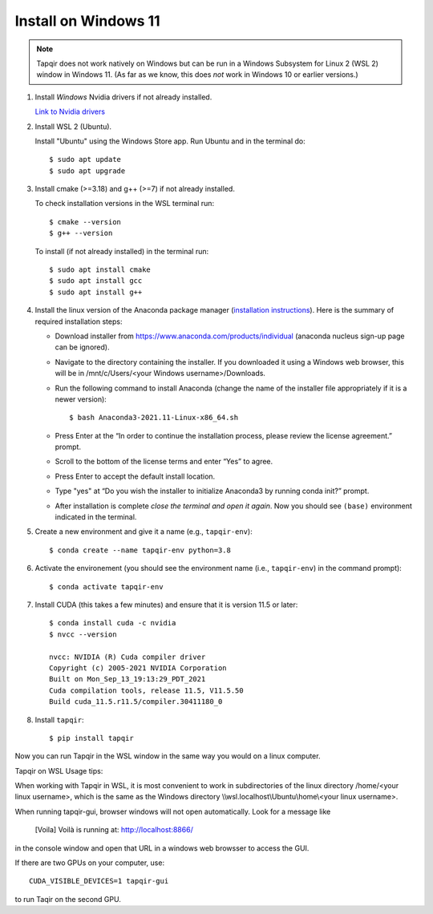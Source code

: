 Install on Windows 11
=====================

.. note::

   Tapqir does not work natively on Windows but can be run in a Windows Subsystem for Linux 2 (WSL 2) window in Windows 11.  (As far as we know, this does *not* work in Windows 10 or earlier versions.)

1. Install *Windows* Nvidia drivers if not already installed.

   `Link to Nvidia drivers <https://www.nvidia.com/download/index.aspx>`_

2. Install WSL 2 (Ubuntu).

   Install "Ubuntu" using the Windows Store app.  Run Ubuntu and in the terminal do::
   
    $ sudo apt update
    $ sudo apt upgrade

3. Install cmake (>=3.18) and g++ (>=7) if not already installed.
   
   To check installation versions in the WSL terminal run::

    $ cmake --version
    $ g++ --version

   To install (if not already installed) in the terminal run::

    $ sudo apt install cmake
    $ sudo apt install gcc
    $ sudo apt install g++

4. Install the linux version of the Anaconda package manager (`installation instructions <https://docs.anaconda.com/anaconda/install/linux/>`_).
   Here is the summary of required installation steps:

   * Download installer from `<https://www.anaconda.com/products/individual>`_ (anaconda nucleus sign-up page can be ignored).

   * Navigate to the directory containing the installer.  If you downloaded it using a Windows web browser, this will be in /mnt/c/Users/<your Windows username>/Downloads.
   
   * Run the following command to install Anaconda (change the name of the installer file appropriately if it
     is a newer version)::

      $ bash Anaconda3-2021.11-Linux-x86_64.sh
    
   * Press Enter at the “In order to continue the installation process, please review the license agreement.” prompt.
   
   * Scroll to the bottom of the license terms and enter “Yes” to agree.
   
   * Press Enter to accept the default install location.
   
   * Type "yes" at “Do you wish the installer to initialize Anaconda3 by running conda init?” prompt.
   
   * After installation is complete *close the terminal and open it again*. Now you should see ``(base)`` environment indicated in the terminal.

5. Create a new environment and give it a name (e.g., ``tapqir-env``)::

    $ conda create --name tapqir-env python=3.8

6. Activate the environement (you should see the environment name
   (i.e., ``tapqir-env``) in the command prompt)::

    $ conda activate tapqir-env

7. Install CUDA (this takes a few minutes) and ensure that it is version 11.5 or later::

    $ conda install cuda -c nvidia
    $ nvcc --version

    nvcc: NVIDIA (R) Cuda compiler driver
    Copyright (c) 2005-2021 NVIDIA Corporation
    Built on Mon_Sep_13_19:13:29_PDT_2021
    Cuda compilation tools, release 11.5, V11.5.50
    Build cuda_11.5.r11.5/compiler.30411180_0

8. Install ``tapqir``::

    $ pip install tapqir

Now you can run Tapqir in the WSL window in the same way you would on a linux computer.

Tapqir on WSL Usage tips:

When working with Tapqir in WSL, it is most convenient to work in subdirectories of the linux directory /home/<your linux username>, which is the same as the Windows directory \\\\wsl.localhost\\Ubuntu\\home\\<your linux username>.

When running tapqir-gui, browser windows will not open automatically.  Look for a message like

     [Voila] Voilà is running at: http://localhost:8866/
     
in the console window and open that URL in a windows web browsser to access the GUI.

If there are two GPUs on your computer, use::

     CUDA_VISIBLE_DEVICES=1 tapqir-gui
     
to run Taqir on the second GPU.

